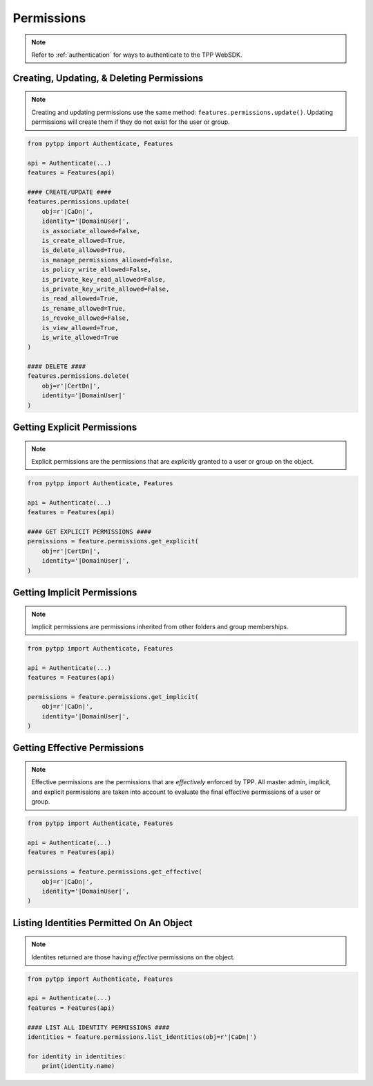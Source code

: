 .. _permissions_usage:

Permissions
===========

.. note::
    Refer to :ref:`authentication` for ways to authenticate to the TPP WebSDK.


Creating, Updating, & Deleting Permissions
------------------------------------------

.. note::
    Creating and updating permissions use the same method: ``features.permissions.update()``. Updating
    permissions will create them if they do not exist for the user or group.

.. code-block:: python

    from pytpp import Authenticate, Features

    api = Authenticate(...)
    features = Features(api)

    #### CREATE/UPDATE ####
    features.permissions.update(
        obj=r'|CaDn|',
        identity='|DomainUser|',
        is_associate_allowed=False,
        is_create_allowed=True,
        is_delete_allowed=True,
        is_manage_permissions_allowed=False,
        is_policy_write_allowed=False,
        is_private_key_read_allowed=False,
        is_private_key_write_allowed=False,
        is_read_allowed=True,
        is_rename_allowed=True,
        is_revoke_allowed=False,
        is_view_allowed=True,
        is_write_allowed=True
    )

    #### DELETE ####
    features.permissions.delete(
        obj=r'|CertDn|',
        identity='|DomainUser|'
    )

Getting Explicit Permissions
----------------------------

.. note::
    Explicit permissions are the permissions that are *explicitly* granted to a user or group on the object.

.. code-block:: python

    from pytpp import Authenticate, Features

    api = Authenticate(...)
    features = Features(api)

    #### GET EXPLICIT PERMISSIONS ####
    permissions = feature.permissions.get_explicit(
        obj=r'|CertDn|',
        identity='|DomainUser|',
    )

Getting Implicit Permissions
----------------------------

.. note::
    Implicit permissions are permissions inherited from other folders and group memberships.

.. code-block:: python

    from pytpp import Authenticate, Features

    api = Authenticate(...)
    features = Features(api)

    permissions = feature.permissions.get_implicit(
        obj=r'|CaDn|',
        identity='|DomainUser|',
    )

Getting Effective Permissions
-----------------------------

.. note::
    Effective permissions are the permissions that are *effectively* enforced by TPP. All master admin, implicit,
    and explicit permissions are taken into account to evaluate the final effective permissions of a user or group.

.. code-block:: python

    from pytpp import Authenticate, Features

    api = Authenticate(...)
    features = Features(api)

    permissions = feature.permissions.get_effective(
        obj=r'|CaDn|',
        identity='|DomainUser|',
    )

Listing Identities Permitted On An Object
-----------------------------------------

.. note::
    Identites returned are those having *effective* permissions on the object.

.. code-block:: python

    from pytpp import Authenticate, Features

    api = Authenticate(...)
    features = Features(api)

    #### LIST ALL IDENTITY PERMISSIONS ####
    identities = feature.permissions.list_identities(obj=r'|CaDn|')

    for identity in identities:
        print(identity.name)
